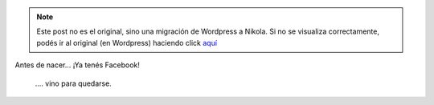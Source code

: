 .. link:
.. description:
.. tags: frases
.. date: 2012/12/03 22:18:49
.. title: Wow... Wow...!
.. slug: wow-wow


.. note::

   Este post no es el original, sino una migración de Wordpress a
   Nikola. Si no se visualiza correctamente, podés ir al original (en
   Wordpress) haciendo click aquí_

.. _aquí: http://humitos.wordpress.com/2012/12/03/wow-wow/


Antes de nacer... ¡Ya tenés Facebook!

    .... vino para quedarse.
